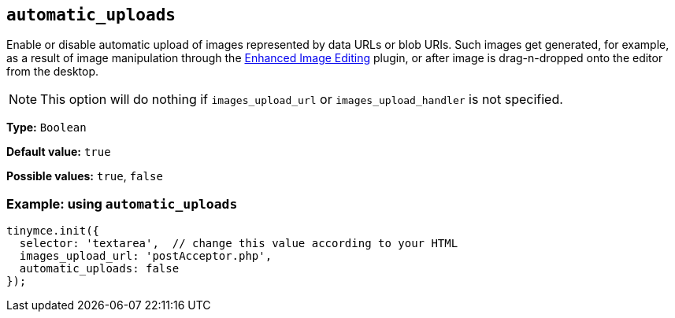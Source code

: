 [[automatic_uploads]]
== `+automatic_uploads+`

Enable or disable automatic upload of images represented by data URLs or blob URIs. Such images get generated, for example, as a result of image manipulation through the xref:editimage.adoc[Enhanced Image Editing] plugin, or after image is drag-n-dropped onto the editor from the desktop.

NOTE: This option will do nothing if `+images_upload_url+` or `+images_upload_handler+` is not specified.

*Type:* `+Boolean+`

*Default value:* `+true+`

*Possible values:* `+true+`, `+false+`

=== Example: using `+automatic_uploads+`

[source,js]
----
tinymce.init({
  selector: 'textarea',  // change this value according to your HTML
  images_upload_url: 'postAcceptor.php',
  automatic_uploads: false
});
----
